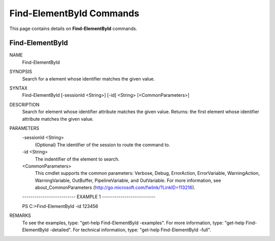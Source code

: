 ﻿Find-ElementById Commands
=========================

This page contains details on **Find-ElementById** commands.

Find-ElementById
-------------------------


NAME
    Find-ElementById
    
SYNOPSIS
    Search for a element whose identifier matches the given value.
    
    
SYNTAX
    Find-ElementById [-sessionId <String>] [-id] <String> [<CommonParameters>]
    
    
DESCRIPTION
    Search for element whose identifier attribute matches the given value. 
    Returns: the first element whose identifier attribute matches the given value.
    

PARAMETERS
    -sessionId <String>
        (Optional) The identifier of the session to route the command to.
        
    -id <String>
        The indentifier of the element to search.
        
    <CommonParameters>
        This cmdlet supports the common parameters: Verbose, Debug,
        ErrorAction, ErrorVariable, WarningAction, WarningVariable,
        OutBuffer, PipelineVariable, and OutVariable. For more information, see 
        about_CommonParameters (http://go.microsoft.com/fwlink/?LinkID=113216). 
    
    -------------------------- EXAMPLE 1 --------------------------
    
    PS C:\>Find-ElementById -id 123456
    
    
    
    
    
    
REMARKS
    To see the examples, type: "get-help Find-ElementById -examples".
    For more information, type: "get-help Find-ElementById -detailed".
    For technical information, type: "get-help Find-ElementById -full".




